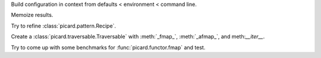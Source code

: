 Build configuration in context from defaults < environment < command line.

Memoize results.

Try to refine :class:`picard.pattern.Recipe`.

Create a :class:`picard.traversable.Traversable` with :meth:`_fmap_`,
:meth:`_afmap_`, and meth:`__iter__`.

Try to come up with some benchmarks for :func:`picard.functor.fmap` and
test.
